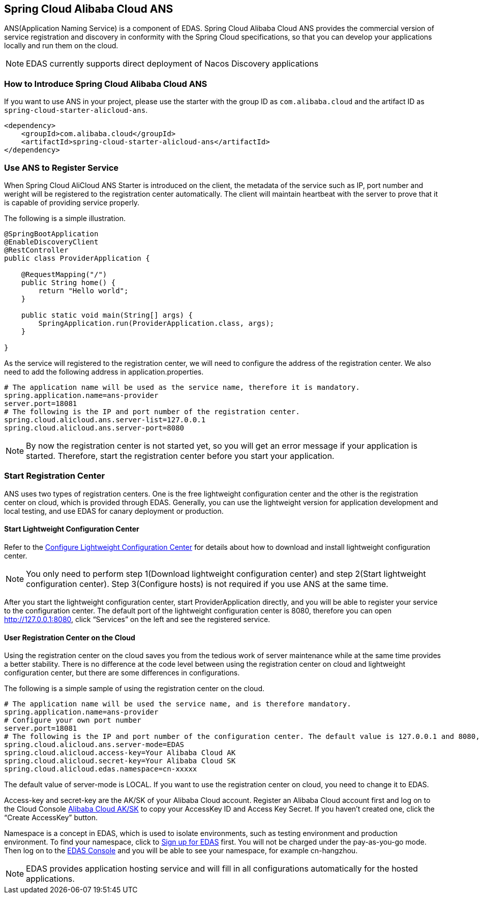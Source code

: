 == Spring Cloud Alibaba Cloud ANS

ANS(Application Naming Service) is a component of EDAS.  Spring Cloud Alibaba Cloud ANS provides the commercial version of service registration and discovery in conformity with the Spring Cloud specifications, so that you can develop your applications locally and run them on the cloud.

NOTE: EDAS currently supports direct deployment of Nacos Discovery applications

=== How to Introduce Spring Cloud Alibaba Cloud ANS

If you want to use ANS in your project, please use the starter with the group ID as `com.alibaba.cloud` and the artifact ID as `spring-cloud-starter-alicloud-ans`.

[source,xml]
----
<dependency>
    <groupId>com.alibaba.cloud</groupId>
    <artifactId>spring-cloud-starter-alicloud-ans</artifactId>
</dependency>
----

=== Use ANS to Register Service

When Spring Cloud AliCloud ANS Starter is introduced on the client, the metadata of the service such as IP, port number and weright will be registered to the registration center automatically. The client will maintain heartbeat with the server to prove that it is capable of providing service properly.

The following is a simple illustration.

[source,java]
----
@SpringBootApplication
@EnableDiscoveryClient
@RestController
public class ProviderApplication {

    @RequestMapping("/")
    public String home() {
        return "Hello world";
    }

    public static void main(String[] args) {
        SpringApplication.run(ProviderApplication.class, args);
    }

}
----

As the service will registered to the registration center, we will need to configure the address of the registration center. We also need to add the following address in application.properties.

[source,properties]
----
# The application name will be used as the service name, therefore it is mandatory.
spring.application.name=ans-provider
server.port=18081
# The following is the IP and port number of the registration center.
spring.cloud.alicloud.ans.server-list=127.0.0.1
spring.cloud.alicloud.ans.server-port=8080
----

NOTE: By now the registration center is not started yet, so you will get an error message if your application is started. Therefore, start the registration center before you start your application.

=== Start Registration Center

ANS uses two types of registration centers. One is the free lightweight configuration center and the other is the registration center on cloud, which is provided through EDAS. Generally, you can use the lightweight version for application development and local testing, and use EDAS for canary deployment or production.

==== Start Lightweight Configuration Center

Refer to the https://help.aliyun.com/document_detail/44163.html[Configure Lightweight Configuration Center] for details about how to download and install lightweight configuration center.

NOTE: You only need to perform step 1(Download lightweight configuration center) and step 2(Start lightweight configuration center). Step 3(Configure hosts) is not required if you use ANS at the same time.

After you start the lightweight configuration center, start ProviderApplication directly, and you will be able to register your service to the configuration center. The default port of the lightweight configuration center is 8080, therefore you can open http://127.0.0.1:8080, click “Services” on the left and see the registered service.

==== User Registration Center on the Cloud

Using the registration center on the cloud saves you from the tedious work of server maintenance while at the same time provides a better stability. There is no difference at the code level between using the registration center on cloud and lightweight configuration center, but there are some differences in configurations.

The following is a simple sample of using the registration center on the cloud.

[source,properties]
----
# The application name will be used the service name, and is therefore mandatory.
spring.application.name=ans-provider
# Configure your own port number
server.port=18081
# The following is the IP and port number of the configuration center. The default value is 127.0.0.1 and 8080, so the following lines can be omitted.
spring.cloud.alicloud.ans.server-mode=EDAS
spring.cloud.alicloud.access-key=Your Alibaba Cloud AK
spring.cloud.alicloud.secret-key=Your Alibaba Cloud SK
spring.cloud.alicloud.edas.namespace=cn-xxxxx
----

The default value of server-mode is LOCAL. If you want to use the registration center on cloud, you need to change it to EDAS.

Access-key and secret-key are the AK/SK of your Alibaba Cloud account. Register an Alibaba Cloud account first and log on to the Cloud Console https://usercenter.console.aliyun.com/#/manage/ak[Alibaba Cloud AK/SK]  to copy your AccessKey ID and Access Key Secret. If you haven’t created one, click the “Create AccessKey” button.

Namespace is a concept in EDAS, which is used to isolate environments, such as testing environment and production environment. To find your namespace, click to https://common-buy.aliyun.com/?spm=5176.11451019.0.0.6f5965c0Uq5tue&commodityCode=edaspostpay#/buy[Sign up for EDAS] first. You will not be charged under the pay-as-you-go mode. Then log on to the https://edas.console.aliyun.com/#/namespaces?regionNo=cn-hangzhou[EDAS Console] and you will be able to see your namespace, for example cn-hangzhou.

NOTE: EDAS provides application hosting service and will fill in all configurations automatically for the hosted applications.

